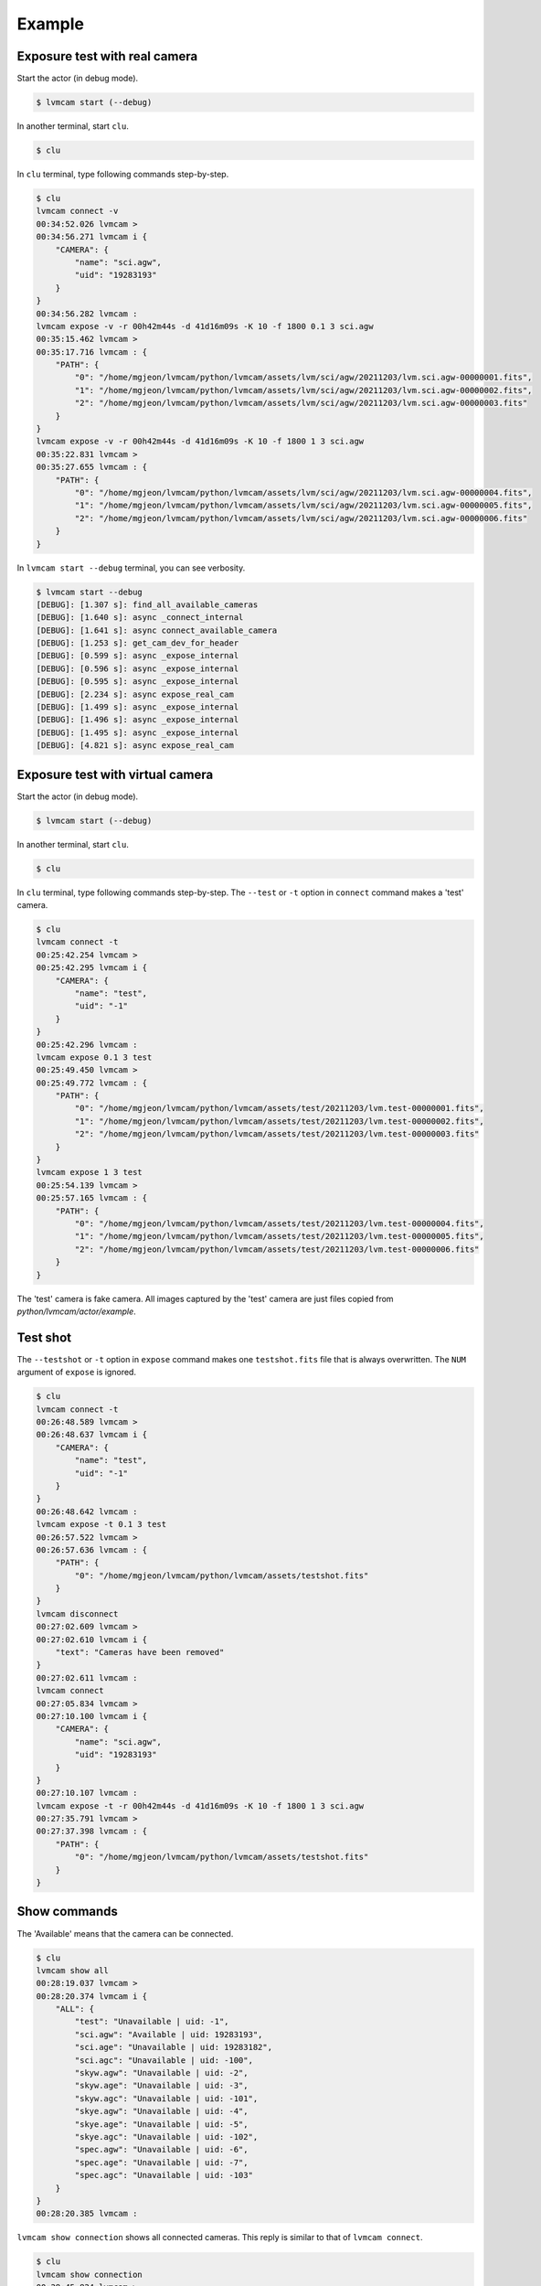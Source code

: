.. _example:

Example
========

Exposure test with real camera
-------------------------------

Start the actor (in debug mode).

.. code-block:: console

    $ lvmcam start (--debug)

In another terminal, start ``clu``.

.. code-block:: console

    $ clu 

In ``clu`` terminal, type following commands step-by-step.

.. code-block:: console

    $ clu
    lvmcam connect -v
    00:34:52.026 lvmcam > 
    00:34:56.271 lvmcam i {
        "CAMERA": {
            "name": "sci.agw",
            "uid": "19283193"
        }
    }
    00:34:56.282 lvmcam : 
    lvmcam expose -v -r 00h42m44s -d 41d16m09s -K 10 -f 1800 0.1 3 sci.agw
    00:35:15.462 lvmcam > 
    00:35:17.716 lvmcam : {
        "PATH": {
            "0": "/home/mgjeon/lvmcam/python/lvmcam/assets/lvm/sci/agw/20211203/lvm.sci.agw-00000001.fits",
            "1": "/home/mgjeon/lvmcam/python/lvmcam/assets/lvm/sci/agw/20211203/lvm.sci.agw-00000002.fits",
            "2": "/home/mgjeon/lvmcam/python/lvmcam/assets/lvm/sci/agw/20211203/lvm.sci.agw-00000003.fits"
        }
    }
    lvmcam expose -v -r 00h42m44s -d 41d16m09s -K 10 -f 1800 1 3 sci.agw
    00:35:22.831 lvmcam > 
    00:35:27.655 lvmcam : {
        "PATH": {
            "0": "/home/mgjeon/lvmcam/python/lvmcam/assets/lvm/sci/agw/20211203/lvm.sci.agw-00000004.fits",
            "1": "/home/mgjeon/lvmcam/python/lvmcam/assets/lvm/sci/agw/20211203/lvm.sci.agw-00000005.fits",
            "2": "/home/mgjeon/lvmcam/python/lvmcam/assets/lvm/sci/agw/20211203/lvm.sci.agw-00000006.fits"
        }
    }
 

In ``lvmcam start --debug`` terminal, you can see verbosity.

.. code-block:: console

    $ lvmcam start --debug
    [DEBUG]: [1.307 s]: find_all_available_cameras
    [DEBUG]: [1.640 s]: async _connect_internal
    [DEBUG]: [1.641 s]: async connect_available_camera
    [DEBUG]: [1.253 s]: get_cam_dev_for_header
    [DEBUG]: [0.599 s]: async _expose_internal
    [DEBUG]: [0.596 s]: async _expose_internal
    [DEBUG]: [0.595 s]: async _expose_internal
    [DEBUG]: [2.234 s]: async expose_real_cam
    [DEBUG]: [1.499 s]: async _expose_internal
    [DEBUG]: [1.496 s]: async _expose_internal
    [DEBUG]: [1.495 s]: async _expose_internal
    [DEBUG]: [4.821 s]: async expose_real_cam


Exposure test with virtual camera
----------------------------------

Start the actor (in debug mode).

.. code-block:: console

   $ lvmcam start (--debug)

In another terminal, start ``clu``.

.. code-block:: console

   $ clu 

In ``clu`` terminal, type following commands step-by-step. The ``--test`` or ``-t`` option in ``connect`` command makes a 'test' camera.

.. code-block:: console

    $ clu
    lvmcam connect -t
    00:25:42.254 lvmcam > 
    00:25:42.295 lvmcam i {
        "CAMERA": {
            "name": "test",
            "uid": "-1"
        }
    }
    00:25:42.296 lvmcam : 
    lvmcam expose 0.1 3 test
    00:25:49.450 lvmcam > 
    00:25:49.772 lvmcam : {
        "PATH": {
            "0": "/home/mgjeon/lvmcam/python/lvmcam/assets/test/20211203/lvm.test-00000001.fits",
            "1": "/home/mgjeon/lvmcam/python/lvmcam/assets/test/20211203/lvm.test-00000002.fits",
            "2": "/home/mgjeon/lvmcam/python/lvmcam/assets/test/20211203/lvm.test-00000003.fits"
        }
    }
    lvmcam expose 1 3 test
    00:25:54.139 lvmcam > 
    00:25:57.165 lvmcam : {
        "PATH": {
            "0": "/home/mgjeon/lvmcam/python/lvmcam/assets/test/20211203/lvm.test-00000004.fits",
            "1": "/home/mgjeon/lvmcam/python/lvmcam/assets/test/20211203/lvm.test-00000005.fits",
            "2": "/home/mgjeon/lvmcam/python/lvmcam/assets/test/20211203/lvm.test-00000006.fits"
        }
    }
    

The 'test' camera is fake camera. All images captured by the 'test' camera are just files copied from `python/lvmcam/actor/example`.


Test shot
---------  

The ``--testshot`` or ``-t`` option in ``expose`` command makes one ``testshot.fits`` file that is always overwritten. 
The ``NUM`` argument of ``expose`` is ignored.

.. code-block:: console

    $ clu
    lvmcam connect -t
    00:26:48.589 lvmcam > 
    00:26:48.637 lvmcam i {
        "CAMERA": {
            "name": "test",
            "uid": "-1"
        }
    }
    00:26:48.642 lvmcam : 
    lvmcam expose -t 0.1 3 test
    00:26:57.522 lvmcam > 
    00:26:57.636 lvmcam : {
        "PATH": {
            "0": "/home/mgjeon/lvmcam/python/lvmcam/assets/testshot.fits"
        }
    }
    lvmcam disconnect
    00:27:02.609 lvmcam > 
    00:27:02.610 lvmcam i {
        "text": "Cameras have been removed"
    }
    00:27:02.611 lvmcam : 
    lvmcam connect
    00:27:05.834 lvmcam > 
    00:27:10.100 lvmcam i {
        "CAMERA": {
            "name": "sci.agw",
            "uid": "19283193"
        }
    }
    00:27:10.107 lvmcam : 
    lvmcam expose -t -r 00h42m44s -d 41d16m09s -K 10 -f 1800 1 3 sci.agw
    00:27:35.791 lvmcam > 
    00:27:37.398 lvmcam : {
        "PATH": {
            "0": "/home/mgjeon/lvmcam/python/lvmcam/assets/testshot.fits"
        }
    }
 


Show commands
--------------

The 'Available' means that the camera can be connected.

.. code-block:: console

    $ clu
    lvmcam show all
    00:28:19.037 lvmcam > 
    00:28:20.374 lvmcam i {
        "ALL": {
            "test": "Unavailable | uid: -1",
            "sci.agw": "Available | uid: 19283193",
            "sci.age": "Unavailable | uid: 19283182",
            "sci.agc": "Unavailable | uid: -100",
            "skyw.agw": "Unavailable | uid: -2",
            "skyw.age": "Unavailable | uid: -3",
            "skyw.agc": "Unavailable | uid: -101",
            "skye.agw": "Unavailable | uid: -4",
            "skye.age": "Unavailable | uid: -5",
            "skye.agc": "Unavailable | uid: -102",
            "spec.agw": "Unavailable | uid: -6",
            "spec.age": "Unavailable | uid: -7",
            "spec.agc": "Unavailable | uid: -103"
        }
    }
    00:28:20.385 lvmcam : 
 

``lvmcam show connection`` shows all connected cameras. This reply is similar to that of ``lvmcam connect``.

.. code-block:: console

    $ clu
    lvmcam show connection
    00:28:45.824 lvmcam > 
    00:28:45.825 lvmcam e {
        "text": "There are no connected cameras"
    }
    lvmcam connect -t
    00:28:52.466 lvmcam > 
    00:28:52.514 lvmcam i {
        "CAMERA": {
            "name": "test",
            "uid": "-1"
        }
    }
    00:28:52.515 lvmcam : 
    lvmcam show connection
    00:28:56.137 lvmcam > 
    00:28:56.138 lvmcam i {
        "CONNECTED": {
            "name": "test",
            "uid": "-1"
        }
    }
    00:28:56.139 lvmcam : 
    lvmcam connect
    00:28:58.914 lvmcam > 
    00:28:58.962 lvmcam e {
        "text": "Cameras are already connected"
    }
    lvmcam disconnect
    00:29:01.823 lvmcam > 
    00:29:01.825 lvmcam i {
        "text": "Cameras have been removed"
    }
    00:29:01.826 lvmcam : 
    lvmcam connect
    00:29:06.434 lvmcam > 
    00:29:10.680 lvmcam i {
        "CAMERA": {
            "name": "sci.agw",
            "uid": "19283193"
        }
    }
    00:29:10.688 lvmcam : 
    lvmcam show connection
    00:29:13.998 lvmcam > 
    00:29:14.000 lvmcam i {
        "CONNECTED": {
            "name": "sci.agw",
            "uid": "19283193"
        }
    }
    00:29:14.002 lvmcam : 
 

Status command
--------------

.. code-block:: console

    $ clu
    lvmcam status
    00:30:46.707 lvmcam > 
    00:30:48.080 lvmcam i {
        "STATUS": {
            "Camera model": "Blackfly S BFS-PGE-16S7M",
            "Camera vendor": "FLIR",
            "Camera id": "19283193",
            "Pixel format": "Mono16",
            "Available Formats": "['Mono8', 'Mono16', 'Mono10Packed', 'Mono12Packed', 'Mono10p', 'Mono12p']",
            "Full Frame": "1608x1104",
            "ROI": "1600x1100 at 0,0",
            "Frame size": "3520000 Bytes",
            "Frame rate": "3.392067663337556 Hz",
            "Exposure time": "0.999999 seconds",
            "Gain Conv.": "LCG",
            "Gamma Enable": "False",
            "Gamma Value": "0.800048828125",
            "Acquisition mode": "SingleFrame",
            "Framerate bounds": "(min=1.0, max=3.3953648380635064)",
            "Exp. time bounds": "(min=14.0, max=30000003.0)",
            "Gain bounds": "(min=0.0, max=47.994294033026364)",
            "Power Supply Voltage": "9.76171875 V",
            "Power Supply Current": "0.28369140625 A",
            "Total Dissiapted Power": "2.716955542564392 W",
            "Camera Temperature": "33.5 C"
        }
    }
    00:30:48.088 lvmcam : 
 

Extra header
------------
You can add an extra header in result fits file.


1. Using ``--header`` or ``-h`` option
^^^^^^^^^^^^^^^^^^^^^^^^^^^^^^^^^^^^^^^

The ``--header`` option is passed 'JSON header' like `archon <https://github.com/sdss/archon/blob/c28080d145072dc80dedff111d6d589a7fd195ff/archon/actor/commands/expose.py#L145>`_. The rule for 'JSON header' is ``{Header1: (Value1, Comment1), Header2: (Value2, Comment2) ...}``.


.. code-block:: console

    $ clu
    lvmcam expose 0.1 1 sci.agw --header '{"HDRTEST1": (8888, "extra hdr TEST 1"), "HDRTEST2": ("test value", "test comment"), "HDRTEST3": (-8, "extra hdr test 3")}'
    04:55:22.919 lvmcam > 
    04:55:23.617 lvmcam : {
        "PATH": {
            "0": "/home/mgjeon/lvmcam/python/lvmcam/assets/lvm/sci/agw/20211212/lvm.sci.agw-00000001.fits"
        }


.. code-block:: console

    SIMPLE  =                    T / conforms to FITS standard                      
    BITPIX  =                   16 / array data type                                
    NAXIS   =                    3 / number of array dimensions                     
    NAXIS1  =                 1600                                                  
    NAXIS2  =                 1100                                                  
    NAXIS3  =                    1                                                  
    EXTEND  =                    T                                                  
    BSCALE  =                    1                                                  
    BZERO   =                32768                                                  
    CAMNAME = 'sci.agw '           / Camera name                                    
    CAMUID  =             19283193 / Camera UID                                     
    IMAGETYP= 'object  '           / The image type of the file                     
    EXPTIME =                  0.1 / Exposure time of single integration [s]        
    DATE-OBS= '2021-12-12T04:55:59.912' / Date (in TIMESYS) the exposure started    
    PXFORMAT= 'Mono16  '           / Pixel format                                   
    FULLFRAM= '1608x1104'          / Full Frame                                     
    ROI     = '1600x1100 at 0,0'   / ROI                                            
    FRAMSIZE=              3520000 / Frame size (Bytes)                             
    FRAMRATE=    3.392067663337556 / Frame rate (Hz)                                
    EXPTIME =             0.099996 / Exposure time (seconds)                        
    GAINCONV= 'LCG     '           / Gain Conv.                                     
    GAMMAENA=                    F / Gamma Enable                                   
    GAMMAVAL=       0.800048828125 / Gamma Value                                    
    ACQUIMOD= 'SingleFrame'        / Acquisition mode                               
    FRMRATBD= '(min=1.0, max=3.3953648380635064)' / Framerate bounds                
    EXPTIMBD= '(min=14.0, max=30000003.0)' / Exp. time bounds                       
    GAINBD  = '(min=0.0, max=47.994294033026364)' / Gain bounds                     
    VOLTAGE =         9.7451171875 / Power Supply Voltage (V)                       
    CURRENT =        0.18115234375 / Power Supply Current (A)                       
    POWER   =     1.23955225944519 / Total Dissiapted Power (W)                     
    CAMTEMP =                 38.5 / Camera Temperature (C)                         
    HDRTEST1=                 8888 / extra hdr TEST 1                               
    HDRTEST2= 'test value'         / test comment                                   
    HDRTEST3=                   -8 / extra hdr test 3                               
    CHECKSUM= 'ZXnDcUl9ZUlCbUl9'   / HDU checksum updated 2021-12-12T13:55:23       
    DATASUM = '2816880889'         / data unit checksum updated 2021-12-12T13:55:23 
    END                                                                             



2. Using ``--extraheader`` or ``-eh`` option
^^^^^^^^^^^^^^^^^^^^^^^^^^^^^^^^^^^^^^^^^^^^

The ``--extraheader`` option allows extrahdr in cameras.yaml to be added.

.. code-block:: console
  
  # cameras.yaml
  cameras:
    sci.agw:
      name: "sci.agw"
      ...
      extrahdr: [
         ['TEST1',               9999, "Extra header test 1"],
         ['TEST2',                999, "Extra header test 2"],
         ['TESTHDR3',    -1, "Extra header test 3"],
         ['TESTHDR4',    -2, "Extra header test 4"]
        ]


.. code-block:: console

    $ clu
    lvmcam expose 0.1 1 sci.agw --extraheader
    04:57:15.148 lvmcam > 
    04:57:15.850 lvmcam : {
        "PATH": {
            "0": "/home/mgjeon/lvmcam/python/lvmcam/assets/lvm/sci/agw/20211212/lvm.sci.agw-00000002.fits"
        }


.. code-block:: console

    SIMPLE  =                    T / conforms to FITS standard                      
    BITPIX  =                   16 / array data type                                
    NAXIS   =                    3 / number of array dimensions                     
    NAXIS1  =                 1600                                                  
    NAXIS2  =                 1100                                                  
    NAXIS3  =                    1                                                  
    EXTEND  =                    T                                                  
    BSCALE  =                    1                                                  
    BZERO   =                32768                                                  
    CAMNAME = 'sci.agw '           / Camera name                                    
    CAMUID  =             19283193 / Camera UID                                     
    IMAGETYP= 'object  '           / The image type of the file                     
    EXPTIME =                  0.1 / Exposure time of single integration [s]        
    DATE-OBS= '2021-12-12T04:57:52.146' / Date (in TIMESYS) the exposure started    
    PXFORMAT= 'Mono16  '           / Pixel format                                   
    FULLFRAM= '1608x1104'          / Full Frame                                     
    ROI     = '1600x1100 at 0,0'   / ROI                                            
    FRAMSIZE=              3520000 / Frame size (Bytes)                             
    FRAMRATE=    3.392067663337556 / Frame rate (Hz)                                
    EXPTIME =             0.099996 / Exposure time (seconds)                        
    GAINCONV= 'LCG     '           / Gain Conv.                                     
    GAMMAENA=                    F / Gamma Enable                                   
    GAMMAVAL=       0.800048828125 / Gamma Value                                    
    ACQUIMOD= 'SingleFrame'        / Acquisition mode                               
    FRMRATBD= '(min=1.0, max=3.3953648380635064)' / Framerate bounds                
    EXPTIMBD= '(min=14.0, max=30000003.0)' / Exp. time bounds                       
    GAINBD  = '(min=0.0, max=47.994294033026364)' / Gain bounds                     
    VOLTAGE =         9.7451171875 / Power Supply Voltage (V)                       
    CURRENT =       0.264404296875 / Power Supply Current (A)                       
    POWER   =    2.065127372741699 / Total Dissiapted Power (W)                     
    CAMTEMP =               38.625 / Camera Temperature (C)                         
    TEST1   =                 9999 / Extra header test 1                            
    TEST2   =                  999 / Extra header test 2                            
    TESTHDR3=                   -1 / Extra header test 3                            
    TESTHDR4=                   -2 / Extra header test 4                            
    CHECKSUM= 'ReALSZ4LRb9LRZ9L'   / HDU checksum updated 2021-12-12T13:57:15       
    DATASUM = '1576855900'         / data unit checksum updated 2021-12-12T13:57:15 
    END                                                                             




Compression
-----------
The ``-c`` or ``--compress`` option is to choose one of the `compression algorithms <https://docs.astropy.org/en/latest/io/fits/api/images.html#astropy.io.fits.CompImageHDU>`_.

You can choose one of ['NO', 'R1', 'RO', 'P1', 'G1', 'G2', 'H1'] that respectively represents ['None', 'RICE_1', 'RICE_ONE', 'PLIO_1', 'GZIP_1', 'GZIP_2', 'HCOMPRESS_1'].

.. code-block:: console

    $ lvmcam start --debug
    [DEBUG]: [0.997 s]: async _expose_internal
    [DEBUG]: [1.101 s]: async expose_real_cam
    [DEBUG]: [0.995 s]: async _expose_internal
    [DEBUG]: [1.183 s]: async expose_real_cam
    [DEBUG]: [0.996 s]: async _expose_internal
    [DEBUG]: [1.170 s]: async expose_real_cam
    [DEBUG]: [0.996 s]: async _expose_internal
    [DEBUG]: [1.092 s]: async expose_real_cam
    [DEBUG]: [0.996 s]: async _expose_internal
    [DEBUG]: [1.225 s]: async expose_real_cam
    [DEBUG]: [0.995 s]: async _expose_internal
    [DEBUG]: [1.217 s]: async expose_real_cam
    [DEBUG]: [0.995 s]: async _expose_internal
    [DEBUG]: [1.178 s]: async expose_real_cam


.. code-block:: console

    $ clu
    lvmcam connect
    05:28:26.621 lvmcam > 
    05:28:30.889 lvmcam i {
        "CAMERA": {
            "name": "sci.agw",
            "uid": "19283193"
        }
    }
    05:28:30.896 lvmcam : 
    lvmcam expose 0.1 1 sci.agw
    05:28:32.941 lvmcam > 
    05:28:33.656 lvmcam : {
        "PATH": {
            "0": "/home/mgjeon/lvmcam/python/lvmcam/assets/lvm/sci/agw/20211212/lvm.sci.agw-00000001.fits"
        }
    }
    lvmcam expose -v -c NO 0.5 1 sci.agw
    05:28:59.416 lvmcam > 
    05:29:00.515 lvmcam : {
        "PATH": {
            "0": "/home/mgjeon/lvmcam/python/lvmcam/assets/lvm/sci/agw/20211212/lvm.sci.agw-00000001.fits"
        }
    }
    lvmcam expose -v -c R1 0.5 1 sci.agw
    05:29:06.219 lvmcam > 
    05:29:07.404 lvmcam : {
        "PATH": {
            "0": "/home/mgjeon/lvmcam/python/lvmcam/assets/lvm/sci/agw/20211212/lvm.sci.agw-00000002.fits"
        }
    }
    lvmcam expose -v -c RO 0.5 1 sci.agw
    05:29:11.742 lvmcam > 
    05:29:12.912 lvmcam : {
        "PATH": {
            "0": "/home/mgjeon/lvmcam/python/lvmcam/assets/lvm/sci/agw/20211212/lvm.sci.agw-00000003.fits"
        }
    }
    lvmcam expose -v -c P1 0.5 1 sci.agw
    05:29:17.297 lvmcam > 
    05:29:18.389 lvmcam : {
        "PATH": {
            "0": "data out of range for PLIO compression (0 - 2**24)"
        }
    }
    lvmcam expose -v -c G1 0.5 1 sci.agw
    05:29:24.555 lvmcam > 
    05:29:25.778 lvmcam : {
        "PATH": {
            "0": "/home/mgjeon/lvmcam/python/lvmcam/assets/lvm/sci/agw/20211212/lvm.sci.agw-00000004.fits"
        }
    }
    lvmcam expose -v -c G2 0.5 1 sci.agw
    05:29:29.583 lvmcam > 
    05:29:30.801 lvmcam : {
        "PATH": {
            "0": "/home/mgjeon/lvmcam/python/lvmcam/assets/lvm/sci/agw/20211212/lvm.sci.agw-00000005.fits"
        }
    }
    lvmcam expose -v -c H1 0.5 1 sci.agw
    05:29:35.534 lvmcam > 
    05:29:36.712 lvmcam : {
        "PATH": {
            "0": "/home/mgjeon/lvmcam/python/lvmcam/assets/lvm/sci/agw/20211212/lvm.sci.agw-00000006.fits"
        }
    }

.. code-block:: console

    $ ls -alh
    total 14M
    drwxrwxr-x 2 mgjeon mgjeon 4.0K Dec 12 14:29 .
    drwxrwxr-x 5 mgjeon mgjeon 4.0K Dec 12 14:26 ..
    -rw-rw-r-- 1 mgjeon mgjeon 3.4M Dec 12 14:29 lvm.sci.agw-00000001.fits
    -rw-rw-r-- 1 mgjeon mgjeon 2.3M Dec 12 14:29 lvm.sci.agw-00000002.fits
    -rw-rw-r-- 1 mgjeon mgjeon 2.3M Dec 12 14:29 lvm.sci.agw-00000003.fits
    -rw-rw-r-- 1 mgjeon mgjeon 1.9M Dec 12 14:29 lvm.sci.agw-00000004.fits
    -rw-rw-r-- 1 mgjeon mgjeon 1.8M Dec 12 14:29 lvm.sci.agw-00000005.fits
    -rw-rw-r-- 1 mgjeon mgjeon 1.7M Dec 12 14:29 lvm.sci.agw-00000006.fits